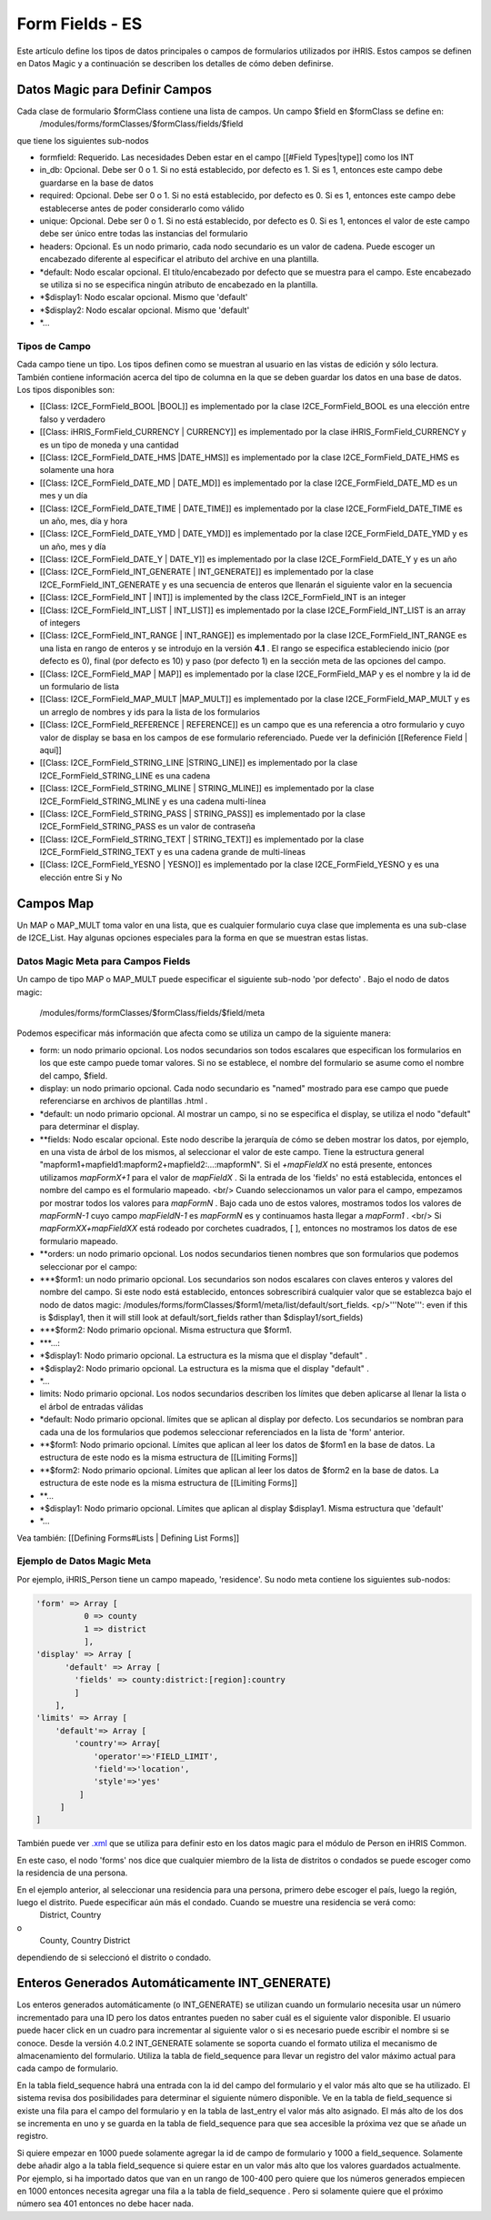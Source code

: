 Form Fields - ES
================

Este artículo define los tipos de datos principales o campos de formularios utilizados por iHRIS. Estos campos se definen en Datos Magic y a continuación se describen los detalles de cómo deben definirse.  

Datos Magic para Definir Campos
^^^^^^^^^^^^^^^^^^^^^^^^^^^^^^^
Cada clase de formulario $formClass contiene una lista de campos.  Un campo $field en $formClass se define en:
 /modules/forms/formClasses/$formClass/fields/$field
que tiene los siguientes sub-nodos

* formfield: Requerido. Las necesidades Deben estar en el campo [[#Field Types|type]] como los  INT
* in_db: Opcional.  Debe ser 0 o 1. Si no está establecido, por defecto es 1.  Si es 1, entonces este campo debe guardarse en la base de datos
* required: Opcional.  Debe ser 0 o 1. Si no está establecido, por defecto es 0. Si es 1, entonces este campo debe establecerse antes de poder considerarlo como válido
* unique: Opcional.  Debe ser 0 o 1. Si no está establecido, por defecto es 0. Si es 1, entonces el valor de este campo debe ser único entre todas las instancias del formulario
* headers: Opcional.  Es un nodo primario, cada nodo secundario es un valor de cadena. Puede escoger un encabezado diferente al especificar el atributo del archive en una plantilla.
* *default: Nodo escalar opcional.  El título/encabezado por defecto que se muestra para el campo. Este encabezado se utiliza si no se especifica ningún atributo de encabezado en la plantilla.
* *$display1: Nodo escalar opcional.  Mismo que 'default'
* *$display2: Nodo escalar opcional.  Mismo que 'default'
* *...

Tipos de Campo
~~~~~~~~~~~~~~
Cada campo tiene un tipo.  Los tipos definen como se muestran al usuario en las vistas de edición y sólo lectura. También contiene información acerca del tipo de columna en la que se deben guardar los datos en una base de datos.
Los tipos disponibles son:

* [[Class: I2CE_FormField_BOOL |BOOL]] es implementado por la clase I2CE_FormField_BOOL es una elección entre falso y verdadero
* [[Class: iHRIS_FormField_CURRENCY | CURRENCY]] es implementado por la clase iHRIS_FormField_CURRENCY y es un tipo de moneda y una cantidad
* [[Class: I2CE_FormField_DATE_HMS |DATE_HMS]] es implementado por la clase I2CE_FormField_DATE_HMS es solamente una hora
* [[Class: I2CE_FormField_DATE_MD | DATE_MD]] es implementado por la clase I2CE_FormField_DATE_MD es un mes y un día
* [[Class: I2CE_FormField_DATE_TIME | DATE_TIME]] es implementado por la clase I2CE_FormField_DATE_TIME es un año, mes, día y hora
* [[Class: I2CE_FormField_DATE_YMD | DATE_YMD]] es implementado por la clase I2CE_FormField_DATE_YMD y es un año, mes y día
* [[Class: I2CE_FormField_DATE_Y | DATE_Y]] es implementado por la clase I2CE_FormField_DATE_Y y es un año
* [[Class: I2CE_FormField_INT_GENERATE | INT_GENERATE]] es implementado por la clase I2CE_FormField_INT_GENERATE  y es una secuencia de enteros que llenarán el siguiente valor en la secuencia
* [[Class: I2CE_FormField_INT | INT]] is implemented by the class I2CE_FormField_INT is an integer
* [[Class: I2CE_FormField_INT_LIST | INT_LIST]] es implementado por la clase I2CE_FormField_INT_LIST is an array of integers
* [[Class: I2CE_FormField_INT_RANGE | INT_RANGE]] es implementado por la clase I2CE_FormField_INT_RANGE es una lista en rango de enteros y se introdujo en la versión **4.1** .  El rango se especifica estableciendo inicio (por defecto es 0), final (por defecto es 10) y paso (por defecto 1) en la sección meta de las opciones del campo.
* [[Class: I2CE_FormField_MAP | MAP]] es implementado por la clase I2CE_FormField_MAP y es el nombre y la id de un formulario de lista
* [[Class: I2CE_FormField_MAP_MULT |MAP_MULT]] es implementado por la clase I2CE_FormField_MAP_MULT  y es un arreglo de nombres y ids para la lista de los formularios
* [[Class: I2CE_FormField_REFERENCE | REFERENCE]] es un campo que es una referencia a otro formulario y cuyo valor de display se basa en los campos de ese formulario referenciado.  Puede ver la definición [[Reference Field | aquí]]
* [[Class: I2CE_FormField_STRING_LINE |STRING_LINE]] es implementado por la clase I2CE_FormField_STRING_LINE  es una cadena
* [[Class: I2CE_FormField_STRING_MLINE | STRING_MLINE]] es implementado por la clase I2CE_FormField_STRING_MLINE y es una cadena multi-línea
* [[Class: I2CE_FormField_STRING_PASS | STRING_PASS]] es implementado por la clase I2CE_FormField_STRING_PASS es un valor de contraseña
* [[Class: I2CE_FormField_STRING_TEXT | STRING_TEXT]] es implementado por la clase I2CE_FormField_STRING_TEXT y es una cadena grande de multi-líneas
* [[Class: I2CE_FormField_YESNO | YESNO]] es implementado por la clase I2CE_FormField_YESNO y es una elección entre Si y No

Campos Map
^^^^^^^^^^
Un MAP o MAP_MULT toma valor en una lista, que es cualquier formulario cuya clase que implementa es una sub-clase de I2CE_List.  Hay algunas opciones especiales para la forma en que se muestran estas listas.

Datos Magic Meta para Campos Fields
~~~~~~~~~~~~~~~~~~~~~~~~~~~~~~~~~~~
Un campo de tipo MAP o MAP_MULT puede especificar el siguiente sub-nodo 'por defecto' .  
Bajo el nodo de datos magic:
 /modules/forms/formClasses/$formClass/fields/$field/meta
Podemos especificar más información que afecta como se utiliza un campo de la siguiente manera:

* form: un nodo primario opcional.  Los nodos secundarios son todos escalares que especifican los formularios en los que este campo puede tomar valores. Si no se establece, el nombre del formulario se asume como el nombre del campo, $field.
* display: un nodo primario opcional.  Cada nodo secundario es "named" mostrado para ese campo que puede referenciarse en archivos de plantillas .html .
* *default: un nodo primario opcional.  Al mostrar un campo, si no se especifica el display, se utiliza el nodo "default" para determinar el display.
* **fields:  Nodo escalar opcional.  Este nodo describe la jerarquía de cómo se deben mostrar los datos, por ejemplo, en una vista de árbol de los mismos, al seleccionar el valor de este campo. Tiene la estructura general "mapform1+mapfield1:mapform2+mapfield2:...:mapformN".  Si el *+mapFieldX*  no está presente, entonces utilizamos *mapFormX+1*  para el valor de *mapFieldX* .  Si la entrada de los 'fields' no está establecida, entonces el nombre del campo es el formulario mapeado.  <br/> Cuando seleccionamos un valor para el campo, empezamos por mostrar todos los valores para *mapFormN* .  Bajo cada uno de estos valores, mostramos todos los valores de *mapFormN-1*  cuyo campo *mapFieldN-1*  es *mapFormN*   es y continuamos hasta llegar a *mapForm1* .  <br/> Si *mapFormXX+mapFieldXX*  está rodeado por corchetes cuadrados, [ ],  entonces no mostramos los datos de ese formulario mapeado.
* **orders: un nodo primario opcional.  Los nodos secundarios tienen nombres que son formularios que podemos seleccionar por el campo:
* ***$form1: un nodo primario opcional. Los secundarios son nodos escalares con claves enteros y valores del nombre del campo. Si este nodo está establecido, entonces sobrescribirá cualquier valor que se establezca bajo el nodo de datos magic: /modules/forms/formClasses/$form1/meta/list/default/sort_fields.  <p/>'''Note''': even if this is $display1, then it will still look at default/sort_fields rather than $display1/sort_fields)
* ***$form2: Nodo primario opcional.  Misma estructura que $form1.
* ***...:
* *$display1: Nodo primario opcional. La estructura es la misma que el display "default" .
* *$display2: Nodo primario opcional. La estructura es la misma que el display "default" .
* *...
* limits:  Nodo primario opcional.  Los nodos secundarios describen los límites que deben aplicarse al llenar la lista o el árbol de entradas válidas
* *default: Nodo primario opcional.  límites que se aplican al display por defecto. Los secundarios se nombran para cada una de los formularios que podemos seleccionar referenciados en la lista de 'form' anterior.
* **$form1:  Nodo primario opcional.  Límites que aplican al leer los datos de $form1 en la base de datos.  La estructura de este nodo es la misma estructura de [[Limiting Forms]]
* **$form2: Nodo primario opcional.  Límites que aplican al leer los datos de $form2 en la base de datos.  La estructura de este node es la misma estructura de [[Limiting Forms]]
* **...
* *$display1: Nodo primario opcional.  Límites que aplican al display $display1.  Misma estructura que 'default'
* *...

Vea también:  [[Defining Forms#Lists | Defining List Forms]]

Ejemplo de Datos Magic Meta
~~~~~~~~~~~~~~~~~~~~~~~~~~~
Por ejemplo, iHRIS_Person tiene un campo mapeado, 'residence'.  Su nodo meta contiene los siguientes sub-nodos:

.. code-block:: php

    'form' => Array [
              0 => county
              1 => district
              ],
    'display' => Array [
          'default' => Array [
            'fields' => county:district:[region]:country 
            ] 
        ],
    'limits' => Array [
        'default'=> Array [
            'country'=> Array[
                'operator'=>'FIELD_LIMIT',
                'field'=>'location',
                'style'=>'yes'
             ]
         ] 
    ] 
    

También puede ver  `.xml <http://bazaar.launchpad.net/~intrahealth+informatics/ihris-common/4.0-dev/view/head:/modules/Person/Person.xml#L208>`_  que se utiliza para definir esto en los datos magic para el módulo de Person en iHRIS Common.

En este caso, el nodo 'forms' nos dice que cualquier miembro de la lista de distritos o condados se puede escoger como la residencia de una persona.

En el ejemplo anterior, al seleccionar una residencia para una persona, primero debe escoger el país, luego la región, luego el distrito.  Puede especificar aún más el condado. Cuando se muestre una residencia se verá como:
 District, Country
o
 County, Country District
dependiendo de si seleccionó el distrito o condado.

Enteros Generados Automáticamente INT_GENERATE)
^^^^^^^^^^^^^^^^^^^^^^^^^^^^^^^^^^^^^^^^^^^^^^^

Los enteros generados automáticamente (o INT_GENERATE) se utilizan cuando un formulario necesita usar un número incrementado para una ID pero los datos entrantes pueden no saber cuál es el siguiente valor disponible. El usuario puede hacer click en un cuadro para incrementar al siguiente valor o si es necesario puede escribir el nombre si se conoce.  Desde la versión 4.0.2 INT_GENERATE solamente se soporta cuando el formato utiliza el mecanismo de almacenamiento del formulario.  Utiliza la tabla de field_sequence para llevar un registro del valor máximo actual para cada campo de formulario.

En la tabla field_sequence habrá una entrada con la id del campo del formulario y el valor más alto que se ha utilizado. El sistema revisa dos posibilidades para determinar el siguiente número disponible. Ve en la tabla de field_sequence si existe una fila para el campo del formulario y en la tabla de last_entry el valor más alto asignado. El más alto de los dos se incrementa en uno y se guarda en la tabla de field_sequence para que sea accesible la próxima vez que se añade un registro.

Si quiere empezar en 1000 puede solamente agregar la id de campo de formulario y 1000 a field_sequence.  Solamente debe añadir algo a la tabla field_sequence si quiere estar en un valor más alto que los valores guardados actualmente. Por ejemplo, si ha importado datos que van en un rango de 100-400 pero quiere que los números generados empiecen en 1000 entonces necesita agregar una fila a la tabla de field_sequence .  Pero si solamente quiere que el próximo número sea 401 entonces no debe hacer nada.

